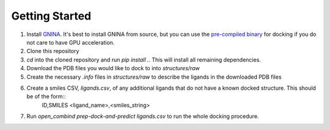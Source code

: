 Getting Started
===============

1. Install `GNINA <https://github.com/gnina/gnina>`_. It's best to install GNINA from source, but you can use the `pre-compiled binary <https://github.com/gnina/gnina/releases/>`_ for docking if you do not care to have GPU acceleration.

2. Clone this repository

3. `cd` into the cloned repository and run `pip install .`. This will install all remaining dependencies.

4. Download the PDB files you would like to dock to into `structures/raw`

5. Create the necessary `.info` files in `structures/raw` to describe the ligands in the downloaded PDB files

6. Create a smiles CSV, `ligands.csv`, of any additional ligands that do not have a known docked structure. This should be of the form::
        ID,SMILES
        <ligand_name>,<smiles_string>

7. Run `open_combind prep-dock-and-predict ligands.csv` to run the whole docking procedure.
